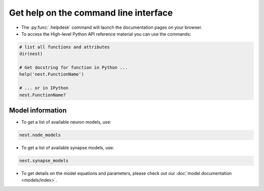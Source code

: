 .. _command_help:

Get help on the command line interface
======================================

* The :py:func:`.helpdesk` command will launch the documentation pages on your browser.

* To access the High-level Python API reference material you can use the commands:

.. code-block::

   # list all functions and attributes
   dir(nest)

   # Get docstring for function in Python ...
   help('nest.FunctionName')

   # ... or in IPython
   nest.FunctionName?

Model information
~~~~~~~~~~~~~~~~~

* To get a list of available neuron models, use:

.. code-block:: python

   nest.node_models

* To get a list of available synapse models, use:

.. code-block:: python

   nest.synapse_models

* To get details on the model equations and parameters,
  please check out our :doc:`model documentation <models/index>`.

